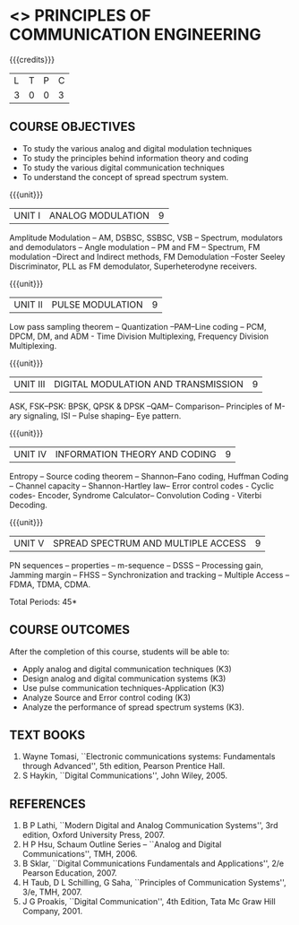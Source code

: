 * <<<306>>> PRINCIPLES OF COMMUNICATION ENGINEERING
:properties:
:author: Dr. R. Hemalatha and Dr. A. Jawahar
:date: 
:end:

#+startup: showall

{{{credits}}}
| L | T | P | C |
| 3 | 0 | 0 | 3 |

** COURSE OBJECTIVES
- To study the various analog and digital modulation techniques
- To study the principles behind information theory and coding
- To study the various digital communication techniques
- To understand the concept of spread spectrum system.


{{{unit}}}
| UNIT I | ANALOG MODULATION | 9 |
Amplitude Modulation -- AM, DSBSC, SSBSC, VSB -- Spectrum, modulators
and demodulators -- Angle modulation --
 PM and FM -- Spectrum, FM modulation –Direct and Indirect methods, FM Demodulation –Foster
Seeley Discriminator, PLL as FM demodulator, Superheterodyne
receivers.

{{{unit}}}
|UNIT II| PULSE MODULATION| 9  |
Low pass sampling theorem – Quantization –PAM–Line coding – PCM, DPCM,
DM, and ADM - Time Division Multiplexing, Frequency Division
Multiplexing.

{{{unit}}}
|UNIT III| DIGITAL MODULATION AND TRANSMISSION| 9 |
ASK, FSK–PSK: BPSK, QPSK & DPSK –QAM– Comparison– Principles of M-ary
signaling, ISI – Pulse shaping– Eye pattern.

{{{unit}}}
|UNIT IV| INFORMATION THEORY AND CODING| 9 |
Entropy – Source coding theorem – Shannon–Fano coding, Huffman Coding
– Channel capacity – Shannon-Hartley law– Error control codes - Cyclic
codes- Encoder, Syndrome Calculator– Convolution Coding - Viterbi
Decoding.

{{{unit}}}
|UNIT V| SPREAD SPECTRUM AND MULTIPLE ACCESS| 9 |
PN sequences – properties – m-sequence – DSSS – Processing gain,
Jamming margin – FHSS – Synchronization and tracking – Multiple Access
– FDMA, TDMA, CDMA.

\hfill *Total Periods: 45*

** COURSE OUTCOMES
After the completion of this course, students will be able to: 
- Apply analog and digital communication techniques (K3)
- Design analog and digital communication systems (K3)
- Use pulse communication techniques-Application (K3)
- Analyze Source and Error control coding (K3)
- Analyze the performance of spread spectrum systems (K3).
      
** TEXT BOOKS
1. Wayne Tomasi, ``Electronic communications systems: Fundamentals
   through Advanced'', 5th edition, Pearson Prentice Hall.
2. S Haykin, ``Digital Communications'', John Wiley, 2005.

** REFERENCES
1. B P Lathi, ``Modern Digital and Analog Communication Systems'', 3rd
   edition, Oxford University Press, 2007.
2. H P Hsu, Schaum Outline Series – ``Analog and Digital
   Communications'', TMH, 2006.
3. B Sklar, ``Digital Communications Fundamentals and Applications'', 2/e
   Pearson Education, 2007.
4. H Taub, D L Schilling, G Saha, ``Principles of Communication
   Systems'', 3/e, TMH, 2007.
5. J G Proakis, ``Digital Communication'', 4th Edition, Tata Mc Graw
   Hill Company, 2001.
